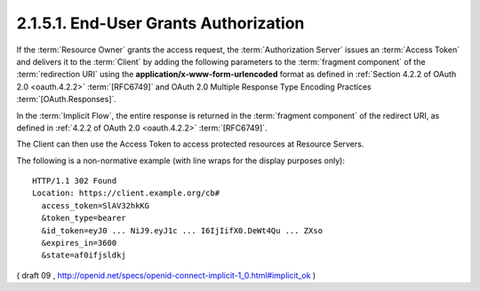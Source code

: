2.1.5.1.  End-User Grants Authorization
~~~~~~~~~~~~~~~~~~~~~~~~~~~~~~~~~~~~~~~~~~~~~~~~

If the :term:`Resource Owner` grants the access request, 
the :term:`Authorization Server` issues an :term:`Access Token` 
and delivers it to the :term:`Client` 
by adding the following parameters 
to the :term:`fragment component` of the :term:`redirection URI` 
using the **application/x-www-form-urlencoded** format 
as defined in :ref:`Section 4.2.2 of OAuth 2.0 <oauth.4.2.2>` :term:`[RFC6749]` 
and OAuth 2.0 Multiple Response Type Encoding Practices :term:`[OAuth.Responses]`.

In the :term:`Implicit Flow`, 
the entire response is returned in the :term:`fragment component` of the redirect URI, 
as defined in :ref:`4.2.2 of OAuth 2.0 <oauth.4.2.2>` :term:`[RFC6749]`.


.. glossary::

    access_token
        REQUIRED. Access Token for the UserInfo Endpoint. 

    token_type
        REQUIRED. 

        OAuth 2.0 Token Type value. 

        The value MUST be :term:`Bearer` 
        or another token_type value that the Client has negotiated with the Authorization Server. 

        Clients implementing this profile MUST support the OAuth 2.0 Bearer Token Usage :term:`[RFC6750]` specification. 
        This profile only describes the use of bearer tokens. 

    id_token
        REQUIRED. ID Token. 

    state
        OAuth 2.0 state value. 
        
        REQUIRED if the state parameter is present in the Client Authorization Request. 

        Clients MUST verify that the state value is equal to the exact value of state parameter in the Authorization Request. 

    expires_in
        OPTIONAL. Expiration time of the Access Token in seconds since the response was generated. 

The Client can then use the Access Token to access protected resources at Resource Servers.

The following is a non-normative example (with line wraps for the display purposes only):

::

  HTTP/1.1 302 Found
  Location: https://client.example.org/cb#
    access_token=SlAV32hkKG
    &token_type=bearer
    &id_token=eyJ0 ... NiJ9.eyJ1c ... I6IjIifX0.DeWt4Qu ... ZXso
    &expires_in=3600
    &state=af0ifjsldkj

( draft 09 , http://openid.net/specs/openid-connect-implicit-1_0.html#implicit_ok )
